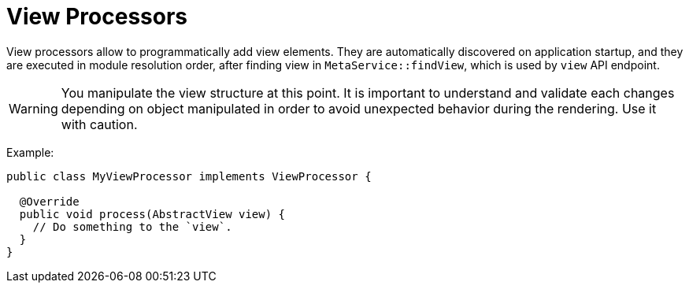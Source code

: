= View Processors
:toc:
:toc-title:

View processors allow to programmatically add view elements. They are automatically discovered on application startup,
and they are executed in module resolution order, after finding view in `MetaService::findView`, which is used by
`view` API endpoint.

WARNING: You manipulate the view structure at this point. It is important to understand and validate each changes
depending on object manipulated in order to avoid unexpected behavior during the rendering. Use it with caution.

Example:

[source,java]
----
public class MyViewProcessor implements ViewProcessor {

  @Override
  public void process(AbstractView view) {
    // Do something to the `view`.
  }
}
----
